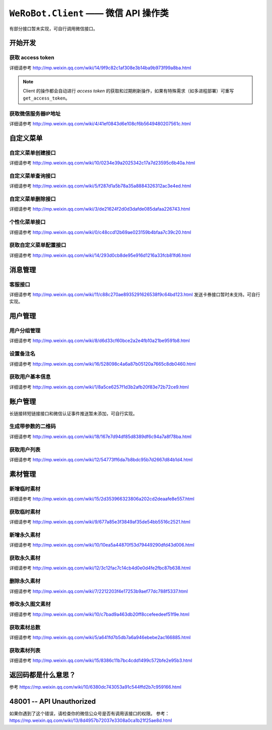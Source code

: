 ``WeRoBot.Client`` —— 微信 API 操作类
=====================================
有部分接口暂未实现，可自行调用微信接口。

.. module:: werobot.client

开始开发
------------

获取 access token
``````````````````````````````
详细请参考 http://mp.weixin.qq.com/wiki/14/9f9c82c1af308e3b14ba9b973f99a8ba.html

.. automethod:: Client.grant_token
.. automethod:: Client.get_access_token

.. note:: Client 的操作都会自动进行 `access token` 的获取和过期刷新操作，如果有特殊需求（如多进程部署）可重写 ``get_access_token``。

获取微信服务器IP地址
``````````````````````````````
详细请参考 http://mp.weixin.qq.com/wiki/4/41ef0843d6e108cf6b5649480207561c.html

.. automethod:: Client.get_ip_list

自定义菜单
------------

自定义菜单创建接口
``````````````````````````````
详细请参考 http://mp.weixin.qq.com/wiki/10/0234e39a2025342c17a7d23595c6b40a.html

.. automethod:: Client.create_menu

自定义菜单查询接口
``````````````````````````````
详细请参考 http://mp.weixin.qq.com/wiki/5/f287d1a5b78a35a8884326312ac3e4ed.html

.. automethod:: Client.get_menu

自定义菜单删除接口
``````````````````````````````
详细请参考 http://mp.weixin.qq.com/wiki/3/de21624f2d0d3dafde085dafaa226743.html

.. automethod:: Client.delete_menu

个性化菜单接口
``````````````````````````````
详细请参考 http://mp.weixin.qq.com/wiki/0/c48ccd12b69ae023159b4bfaa7c39c20.html

.. automethod:: Client.create_custom_menu
.. automethod:: Client.delete_custom_menu
.. automethod:: Client.match_custom_menu

获取自定义菜单配置接口
``````````````````````````````
详细请参考 http://mp.weixin.qq.com/wiki/14/293d0cb8de95e916d1216a33fcb81fd6.html

.. automethod:: Client.get_custom_menu_config

消息管理
------------

客服接口
``````````````````````````````
详细请参考 http://mp.weixin.qq.com/wiki/11/c88c270ae8935291626538f9c64bd123.html
发送卡券接口暂时未支持。可自行实现。

.. automethod:: Client.add_custom_service_account
.. automethod:: Client.update_custom_service_account
.. automethod:: Client.delete_custom_service_account
.. automethod:: Client.upload_custom_service_account_avatar
.. automethod:: Client.get_custom_service_account_list
.. automethod:: Client.send_text_message
.. automethod:: Client.send_image_message
.. automethod:: Client.send_voice_message
.. automethod:: Client.send_video_message
.. automethod:: Client.send_music_message
.. automethod:: Client.send_article_message
.. automethod:: Client.send_news_message

用户管理
------------

用户分组管理
``````````````````````````````
详细请参考 http://mp.weixin.qq.com/wiki/8/d6d33cf60bce2a2e4fb10a21be9591b8.html

.. automethod:: Client.create_group
.. automethod:: Client.get_groups
.. automethod:: Client.get_group_by_id
.. automethod:: Client.update_group
.. automethod:: Client.move_user
.. automethod:: Client.move_users
.. automethod:: Client.delete_group

设置备注名
``````````````````````````````
详细请参考 http://mp.weixin.qq.com/wiki/16/528098c4a6a87b05120a7665c8db0460.html

.. automethod:: Client.remark_user

获取用户基本信息
``````````````````````````````
详细请参考 http://mp.weixin.qq.com/wiki/1/8a5ce6257f1d3b2afb20f83e72b72ce9.html

.. automethod:: Client.get_user_info
.. automethod:: Client.get_users_info

账户管理
------------
长链接转短链接接口和微信认证事件推送暂未添加，可自行实现。

生成带参数的二维码
``````````````````````````````
详细请参考 http://mp.weixin.qq.com/wiki/18/167e7d94df85d8389df6c94a7a8f78ba.html

.. automethod:: Client.create_qrcode
.. automethod:: Client.show_qrcode

获取用户列表
``````````````````````````````
详细请参考 http://mp.weixin.qq.com/wiki/12/54773ff6da7b8bdc95b7d2667d84b1d4.html

.. automethod:: Client.get_followers

素材管理
------------

新增临时素材
``````````````````````````````
详细请参考 http://mp.weixin.qq.com/wiki/15/2d353966323806a202cd2deaafe8e557.html

.. automethod:: Client.upload_media

获取临时素材
``````````````````````````````
详细请参考 http://mp.weixin.qq.com/wiki/9/677a85e3f3849af35de54bb5516c2521.html

.. automethod:: Client.download_media

新增永久素材
``````````````````````````````
详细请参考 http://mp.weixin.qq.com/wiki/10/10ea5a44870f53d79449290dfd43d006.html

.. automethod:: Client.add_news
.. automethod:: Client.upload_news_picture
.. automethod:: Client.upload_permanent_media
.. automethod:: Client.upload_permanent_video

获取永久素材
``````````````````````````````
详细请参考 http://mp.weixin.qq.com/wiki/12/3c12fac7c14cb4d0e0d4fe2fbc87b638.html

.. automethod:: Client.download_permanent_media

删除永久素材
``````````````````````````````
详细请参考 http://mp.weixin.qq.com/wiki/7/2212203f4e17253b9aef77dc788f5337.html

.. automethod:: Client.delete_permanent_media

修改永久图文素材
``````````````````````````````
详细请参考 http://mp.weixin.qq.com/wiki/10/c7bad9a463db20ff8ccefeedeef51f9e.html

.. automethod:: Client.update_news

获取素材总数
``````````````````````````````
详细请参考 http://mp.weixin.qq.com/wiki/5/a641fd7b5db7a6a946ebebe2ac166885.html

.. automethod:: Client.get_media_count

获取素材列表
``````````````````````````````
详细请参考 http://mp.weixin.qq.com/wiki/15/8386c11b7bc4cdd1499c572bfe2e95b3.html

.. automethod:: Client.get_media_list


返回码都是什么意思？
--------------------------

参考 https://mp.weixin.qq.com/wiki/10/6380dc743053a91c544ffd2b7c959166.html

48001 -- API Unauthorized
---------------------------

如果你遇到了这个错误，请检查你的微信公众号是否有调用该接口的权限。
参考： https://mp.weixin.qq.com/wiki/13/8d4957b72037e3308a0ca1b21f25ae8d.html